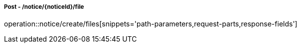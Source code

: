 ===== Post - /notice/{noticeId}/file
operation::notice/create/files[snippets='path-parameters,request-parts,response-fields']
